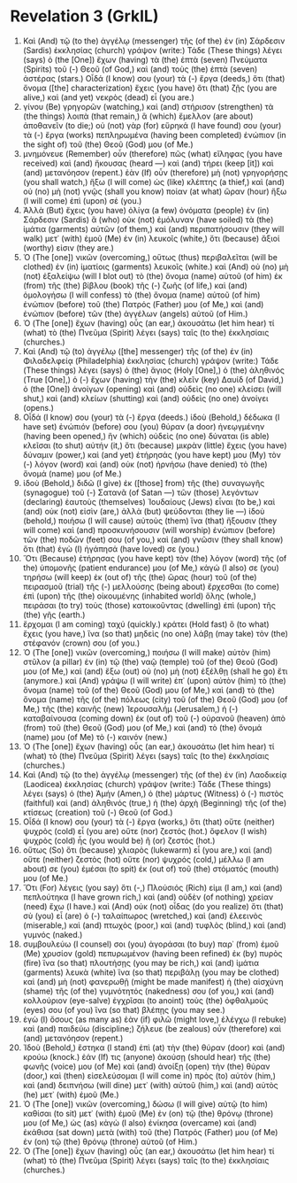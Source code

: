 * Revelation 3 (GrkIL)
:PROPERTIES:
:ID: GrkIL/66-REV03
:END:

1. Καὶ (And) τῷ (to the) ἀγγέλῳ (messenger) τῆς (of the) ἐν (in) Σάρδεσιν (Sardis) ἐκκλησίας (church) γράψον (write:) Τάδε (These things) λέγει (says) ὁ (the [One]) ἔχων (having) τὰ (the) ἑπτὰ (seven) Πνεύματα (Spirits) τοῦ (-) Θεοῦ (of God,) καὶ (and) τοὺς (the) ἑπτὰ (seven) ἀστέρας (stars.) Οἶδά (I know) σου (your) τὰ (-) ἔργα (deeds,) ὅτι (that) ὄνομα ([the] characterization) ἔχεις (you have) ὅτι (that) ζῇς (you are alive,) καὶ (and yet) νεκρὸς (dead) εἶ (you are.)
2. γίνου (Be) γρηγορῶν (watching,) καὶ (and) στήρισον (strengthen) τὰ (the things) λοιπὰ (that remain,) ἃ (which) ἔμελλον (are about) ἀποθανεῖν (to die;) οὐ (not) γὰρ (for) εὕρηκά (I have found) σου (your) τὰ (-) ἔργα (works) πεπληρωμένα (having been completed) ἐνώπιον (in the sight of) τοῦ (the) Θεοῦ (God) μου (of Me.)
3. μνημόνευε (Remember) οὖν (therefore) πῶς (what) εἴληφας (you have received) καὶ (and) ἤκουσας (heard —) καὶ (and) τήρει (keep [it]) καὶ (and) μετανόησον (repent.) ἐὰν (If) οὖν (therefore) μὴ (not) γρηγορήσῃς (you shall watch,) ἥξω (I will come) ὡς (like) κλέπτης (a thief,) καὶ (and) οὐ (no) μὴ (not) γνῷς (shall you know) ποίαν (at what) ὥραν (hour) ἥξω (I will come) ἐπὶ (upon) σέ (you.)
4. Ἀλλὰ (But) ἔχεις (you have) ὀλίγα (a few) ὀνόματα (people) ἐν (in) Σάρδεσιν (Sardis) ἃ (who) οὐκ (not) ἐμόλυναν (have soiled) τὰ (the) ἱμάτια (garments) αὐτῶν (of them,) καὶ (and) περιπατήσουσιν (they will walk) μετ᾽ (with) ἐμοῦ (Me) ἐν (in) λευκοῖς (white,) ὅτι (because) ἄξιοί (worthy) εἰσιν (they are.)
5. Ὁ (The [one]) νικῶν (overcoming,) οὕτως (thus) περιβαλεῖται (will be clothed) ἐν (in) ἱματίοις (garments) λευκοῖς (white.) καὶ (And) οὐ (no) μὴ (not) ἐξαλείψω (will I blot out) τὸ (the) ὄνομα (name) αὐτοῦ (of him) ἐκ (from) τῆς (the) βίβλου (book) τῆς (-) ζωῆς (of life,) καὶ (and) ὁμολογήσω (I will confess) τὸ (the) ὄνομα (name) αὐτοῦ (of him) ἐνώπιον (before) τοῦ (the) Πατρός (Father) μου (of Me,) καὶ (and) ἐνώπιον (before) τῶν (the) ἀγγέλων (angels) αὐτοῦ (of Him.)
6. Ὁ (The [one]) ἔχων (having) οὖς (an ear,) ἀκουσάτω (let him hear) τί (what) τὸ (the) Πνεῦμα (Spirit) λέγει (says) ταῖς (to the) ἐκκλησίαις (churches.)
7. Καὶ (And) τῷ (to) ἀγγέλῳ ([the] messenger) τῆς (of the) ἐν (in) Φιλαδελφείᾳ (Philadelphia) ἐκκλησίας (church) γράψον (write:) Τάδε (These things) λέγει (says) ὁ (the) ἅγιος (Holy [One],) ὁ (the) ἀληθινός (True [One],) ὁ (-) ἔχων (having) τὴν (the) κλεῖν (key) Δαυίδ (of David,) ὁ (the [One]) ἀνοίγων (opening) καὶ (and) οὐδεὶς (no one) κλείσει (will shut,) καὶ (and) κλείων (shutting) καὶ (and) οὐδεὶς (no one) ἀνοίγει (opens.)
8. Οἶδά (I know) σου (your) τὰ (-) ἔργα (deeds.) ἰδοὺ (Behold,) δέδωκα (I have set) ἐνώπιόν (before) σου (you) θύραν (a door) ἠνεῳγμένην (having been opened,) ἣν (which) οὐδεὶς (no one) δύναται (is able) κλεῖσαι (to shut) αὐτήν (it,) ὅτι (because) μικρὰν (little) ἔχεις (you have) δύναμιν (power,) καὶ (and yet) ἐτήρησάς (you have kept) μου (My) τὸν (-) λόγον (word) καὶ (and) οὐκ (not) ἠρνήσω (have denied) τὸ (the) ὄνομά (name) μου (of Me.)
9. ἰδοὺ (Behold,) διδῶ (I give) ἐκ ([those] from) τῆς (the) συναγωγῆς (synagogue) τοῦ (-) Σατανᾶ (of Satan —) τῶν (those) λεγόντων (declaring) ἑαυτοὺς (themselves) Ἰουδαίους (Jews) εἶναι (to be,) καὶ (and) οὐκ (not) εἰσὶν (are,) ἀλλὰ (but) ψεύδονται (they lie —) ἰδοὺ (behold,) ποιήσω (I will cause) αὐτοὺς (them) ἵνα (that) ἥξουσιν (they will come) καὶ (and) προσκυνήσουσιν (will worship) ἐνώπιον (before) τῶν (the) ποδῶν (feet) σου (of you,) καὶ (and) γνῶσιν (they shall know) ὅτι (that) ἐγὼ (I) ἠγάπησά (have loved) σε (you.)
10. Ὅτι (Because) ἐτήρησας (you have kept) τὸν (the) λόγον (word) τῆς (of the) ὑπομονῆς (patient endurance) μου (of Me,) κἀγώ (I also) σε (you) τηρήσω (will keep) ἐκ (out of) τῆς (the) ὥρας (hour) τοῦ (of the) πειρασμοῦ (trial) τῆς (-) μελλούσης (being about) ἔρχεσθαι (to come) ἐπὶ (upon) τῆς (the) οἰκουμένης (inhabited world) ὅλης (whole,) πειράσαι (to try) τοὺς (those) κατοικοῦντας (dwelling) ἐπὶ (upon) τῆς (the) γῆς (earth.)
11. ἔρχομαι (I am coming) ταχύ (quickly.) κράτει (Hold fast) ὃ (to what) ἔχεις (you have,) ἵνα (so that) μηδεὶς (no one) λάβῃ (may take) τὸν (the) στέφανόν (crown) σου (of you.)
12. Ὁ (The [one]) νικῶν (overcoming,) ποιήσω (I will make) αὐτὸν (him) στῦλον (a pillar) ἐν (in) τῷ (the) ναῷ (temple) τοῦ (of the) Θεοῦ (God) μου (of Me,) καὶ (and) ἔξω (out) οὐ (no) μὴ (not) ἐξέλθῃ (shall he go) ἔτι (anymore.) καὶ (And) γράψω (I will write) ἐπ᾽ (upon) αὐτὸν (him) τὸ (the) ὄνομα (name) τοῦ (of the) Θεοῦ (God) μου (of Me,) καὶ (and) τὸ (the) ὄνομα (name) τῆς (of the) πόλεως (city) τοῦ (of the) Θεοῦ (God) μου (of Me,) τῆς (the) καινῆς (new) Ἰερουσαλήμ (Jerusalem,) ἡ (-) καταβαίνουσα (coming down) ἐκ (out of) τοῦ (-) οὐρανοῦ (heaven) ἀπὸ (from) τοῦ (the) Θεοῦ (God) μου (of Me,) καὶ (and) τὸ (the) ὄνομά (name) μου (of Me) τὸ (-) καινόν (new.)
13. Ὁ (The [one]) ἔχων (having) οὖς (an ear,) ἀκουσάτω (let him hear) τί (what) τὸ (the) Πνεῦμα (Spirit) λέγει (says) ταῖς (to the) ἐκκλησίαις (churches.)
14. Καὶ (And) τῷ (to the) ἀγγέλῳ (messenger) τῆς (of the) ἐν (in) Λαοδικείᾳ (Laodicea) ἐκκλησίας (church) γράψον (write:) Τάδε (These things) λέγει (says) ὁ (the) Ἀμήν (Amen,) ὁ (the) μάρτυς (Witness) ὁ (-) πιστὸς (faithful) καὶ (and) ἀληθινός (true,) ἡ (the) ἀρχὴ (Beginning) τῆς (of the) κτίσεως (creation) τοῦ (-) Θεοῦ (of God.)
15. Οἶδά (I know) σου (your) τὰ (-) ἔργα (works,) ὅτι (that) οὔτε (neither) ψυχρὸς (cold) εἶ (you are) οὔτε (nor) ζεστός (hot.) ὄφελον (I wish) ψυχρὸς (cold) ἦς (you would be) ἢ (or) ζεστός (hot.)
16. οὕτως (So) ὅτι (because) χλιαρὸς (lukewarm) εἶ (you are,) καὶ (and) οὔτε (neither) ζεστὸς (hot) οὔτε (nor) ψυχρός (cold,) μέλλω (I am about) σε (you) ἐμέσαι (to spit) ἐκ (out of) τοῦ (the) στόματός (mouth) μου (of Me.)
17. Ὅτι (For) λέγεις (you say) ὅτι (-,) Πλούσιός (Rich) εἰμι (I am,) καὶ (and) πεπλούτηκα (I have grown rich,) καὶ (and) οὐδὲν (of nothing) χρείαν (need) ἔχω (I have.) καὶ (And) οὐκ (not) οἶδας (do you realize) ὅτι (that) σὺ (you) εἶ (are) ὁ (-) ταλαίπωρος (wretched,) καὶ (and) ἐλεεινὸς (miserable,) καὶ (and) πτωχὸς (poor,) καὶ (and) τυφλὸς (blind,) καὶ (and) γυμνός (naked.)
18. συμβουλεύω (I counsel) σοι (you) ἀγοράσαι (to buy) παρ᾽ (from) ἐμοῦ (Me) χρυσίον (gold) πεπυρωμένον (having been refined) ἐκ (by) πυρὸς (fire) ἵνα (so that) πλουτήσῃς (you may be rich,) καὶ (and) ἱμάτια (garments) λευκὰ (white) ἵνα (so that) περιβάλῃ (you may be clothed) καὶ (and) μὴ (not) φανερωθῇ (might be made manifest) ἡ (the) αἰσχύνη (shame) τῆς (of the) γυμνότητός (nakedness) σου (of you,) καὶ (and) κολλούριον (eye-salve) ἐγχρῖσαι (to anoint) τοὺς (the) ὀφθαλμούς (eyes) σου (of you) ἵνα (so that) βλέπῃς (you may see.)
19. ἐγὼ (I) ὅσους (as many as) ἐὰν (if) φιλῶ (might love,) ἐλέγχω (I rebuke) καὶ (and) παιδεύω (discipline;) ζήλευε (be zealous) οὖν (therefore) καὶ (and) μετανόησον (repent.)
20. Ἰδοὺ (Behold,) ἕστηκα (I stand) ἐπὶ (at) τὴν (the) θύραν (door) καὶ (and) κρούω (knock.) ἐάν (If) τις (anyone) ἀκούσῃ (should hear) τῆς (the) φωνῆς (voice) μου (of Me) καὶ (and) ἀνοίξῃ (open) τὴν (the) θύραν (door,) καὶ (then) εἰσελεύσομαι (I will come in) πρὸς (to) αὐτὸν (him,) καὶ (and) δειπνήσω (will dine) μετ᾽ (with) αὐτοῦ (him,) καὶ (and) αὐτὸς (he) μετ᾽ (with) ἐμοῦ (Me.)
21. Ὁ (The [one]) νικῶν (overcoming,) δώσω (I will give) αὐτῷ (to him) καθίσαι (to sit) μετ᾽ (with) ἐμοῦ (Me) ἐν (on) τῷ (the) θρόνῳ (throne) μου (of Me,) ὡς (as) κἀγὼ (I also) ἐνίκησα (overcame) καὶ (and) ἐκάθισα (sat down) μετὰ (with) τοῦ (the) Πατρός (Father) μου (of Me) ἐν (on) τῷ (the) θρόνῳ (throne) αὐτοῦ (of Him.)
22. Ὁ (The [one]) ἔχων (having) οὖς (an ear,) ἀκουσάτω (let him hear) τί (what) τὸ (the) Πνεῦμα (Spirit) λέγει (says) ταῖς (to the) ἐκκλησίαις (churches.)
